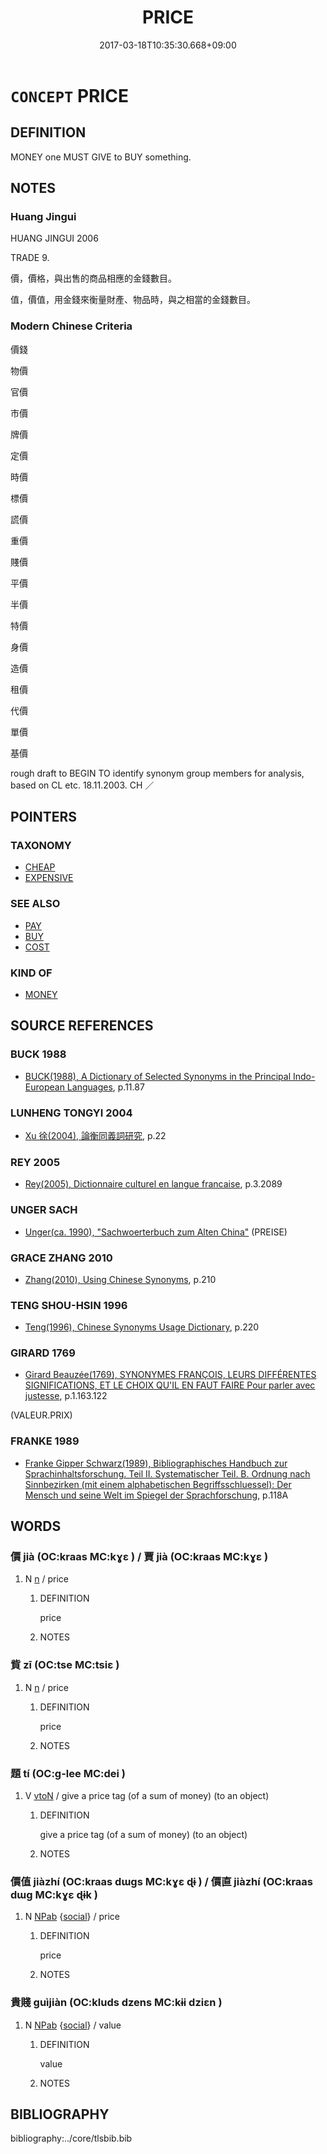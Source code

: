 # -*- mode: mandoku-tls-view -*-
#+TITLE: PRICE
#+DATE: 2017-03-18T10:35:30.668+09:00        
#+STARTUP: content
* =CONCEPT= PRICE
:PROPERTIES:
:CUSTOM_ID: uuid-cdf2a1cd-79e2-42eb-8f27-7cc2e19c2e61
:SYNONYM+:  COST
:SYNONYM+:  CHARGE
:SYNONYM+:  FEE
:SYNONYM+:  FARE
:SYNONYM+:  LEVY
:SYNONYM+:  AMOUNT
:SYNONYM+:  SUM
:SYNONYM+:  OUTLAY
:SYNONYM+:  EXPENSE
:SYNONYM+:  EXPENDITURE
:SYNONYM+:  VALUATION
:SYNONYM+:  QUOTATION
:SYNONYM+:  ESTIMATE
:SYNONYM+:  ASKING PRICE
:SYNONYM+:  INFORMAL HUMOROUS DAMAGE
:TR_ZH: 價錢
:TR_OCH: 賈/價
:END:
** DEFINITION

MONEY one MUST GIVE to BUY something.

** NOTES

*** Huang Jingui
HUANG JINGUI 2006

TRADE 9.

價，價格，與出售的商品相應的金錢數目。

值，價值，用金錢來衡量財產、物品時，與之相當的金錢數目。

*** Modern Chinese Criteria
價錢

物價

官價

市價

牌價

定價

時價

標價

謊價

重價

賤價

平價

半價

特價

身價

造價

租價

代價

單價

基價

rough draft to BEGIN TO identify synonym group members for analysis, based on CL etc. 18.11.2003. CH ／

** POINTERS
*** TAXONOMY
 - [[tls:concept:CHEAP][CHEAP]]
 - [[tls:concept:EXPENSIVE][EXPENSIVE]]

*** SEE ALSO
 - [[tls:concept:PAY][PAY]]
 - [[tls:concept:BUY][BUY]]
 - [[tls:concept:COST][COST]]

*** KIND OF
 - [[tls:concept:MONEY][MONEY]]

** SOURCE REFERENCES
*** BUCK 1988
 - [[cite:BUCK-1988][BUCK(1988), A Dictionary of Selected Synonyms in the Principal Indo-European Languages]], p.11.87

*** LUNHENG TONGYI 2004
 - [[cite:LUNHENG-TONGYI-2004][Xu 徐(2004), 論衡同義詞研究]], p.22

*** REY 2005
 - [[cite:REY-2005][Rey(2005), Dictionnaire culturel en langue francaise]], p.3.2089

*** UNGER SACH
 - [[cite:UNGER-SACH][Unger(ca. 1990), "Sachwoerterbuch zum Alten China"]] (PREISE)
*** GRACE ZHANG 2010
 - [[cite:GRACE-ZHANG-2010][Zhang(2010), Using Chinese Synonyms]], p.210

*** TENG SHOU-HSIN 1996
 - [[cite:TENG-SHOU-HSIN-1996][Teng(1996), Chinese Synonyms Usage Dictionary]], p.220

*** GIRARD 1769
 - [[cite:GIRARD-1769][Girard Beauzée(1769), SYNONYMES FRANÇOIS, LEURS DIFFÉRENTES SIGNIFICATIONS, ET LE CHOIX QU'IL EN FAUT FAIRE Pour parler avec justesse]], p.1.163.122
 (VALEUR.PRIX)
*** FRANKE 1989
 - [[cite:FRANKE-1989][Franke Gipper Schwarz(1989), Bibliographisches Handbuch zur Sprachinhaltsforschung. Teil II. Systematischer Teil. B. Ordnung nach Sinnbezirken (mit einem alphabetischen Begriffsschluessel): Der Mensch und seine Welt im Spiegel der Sprachforschung]], p.118A

** WORDS
   :PROPERTIES:
   :VISIBILITY: children
   :END:
*** 價 jià (OC:kraas MC:kɣɛ ) / 賈 jià (OC:kraas MC:kɣɛ )
:PROPERTIES:
:CUSTOM_ID: uuid-d9f5d501-d6c4-47c6-8d84-c748f8eb96ab
:Char+: 價(9,13/15) 
:Char+: 賈(154,6/13) 
:GY_IDS+: uuid-69135492-cf10-4077-be1e-672530abbba3
:PY+: jià     
:OC+: kraas     
:MC+: kɣɛ     
:GY_IDS+: uuid-37ae5e9e-3613-4832-9835-55cae9df4927
:PY+: jià     
:OC+: kraas     
:MC+: kɣɛ     
:END: 
**** N [[tls:syn-func::#uuid-8717712d-14a4-4ae2-be7a-6e18e61d929b][n]] / price
:PROPERTIES:
:CUSTOM_ID: uuid-3ae55436-2957-4eb2-b092-82cd5b7cd5de
:WARRING-STATES-CURRENCY: 4
:END:
****** DEFINITION

price

****** NOTES

*** 貲 zī (OC:tse MC:tsiɛ )
:PROPERTIES:
:CUSTOM_ID: uuid-cdbe28e3-9e5d-4d26-ba02-75b66e9d6c61
:Char+: 貲(154,5/12) 
:GY_IDS+: uuid-8e6dd9d9-5dd4-4aa1-b526-6934291364b3
:PY+: zī     
:OC+: tse     
:MC+: tsiɛ     
:END: 
**** N [[tls:syn-func::#uuid-8717712d-14a4-4ae2-be7a-6e18e61d929b][n]] / price
:PROPERTIES:
:CUSTOM_ID: uuid-c3af62d7-3d32-4f46-a85b-a4a8fc95c846
:WARRING-STATES-CURRENCY: 3
:END:
****** DEFINITION

price

****** NOTES

*** 題 tí (OC:ɡ-lee MC:dei )
:PROPERTIES:
:CUSTOM_ID: uuid-f51ea27d-6d40-4dca-beec-1a3545cb6b62
:Char+: 題(181,9/18) 
:GY_IDS+: uuid-f715c829-3948-47a8-bdb2-e55677b9f8d0
:PY+: tí     
:OC+: ɡ-lee     
:MC+: dei     
:END: 
**** V [[tls:syn-func::#uuid-fbfb2371-2537-4a99-a876-41b15ec2463c][vtoN]] / give a price tag (of a sum of money) (to an object)
:PROPERTIES:
:CUSTOM_ID: uuid-efe44cb7-45a8-4838-a782-ec67e930595e
:WARRING-STATES-CURRENCY: 3
:END:
****** DEFINITION

give a price tag (of a sum of money) (to an object)

****** NOTES

*** 價值 jiàzhí (OC:kraas dɯɡs MC:kɣɛ ɖɨ ) / 價直 jiàzhí (OC:kraas dɯɡ MC:kɣɛ ɖɨk )
:PROPERTIES:
:CUSTOM_ID: uuid-1eed59c6-c5a0-4182-bc12-5fb1a8c6da2a
:Char+: 價(9,13/15) 值(9,8/10) 
:Char+: 價(9,13/15) 直(109,3/8) 
:GY_IDS+: uuid-69135492-cf10-4077-be1e-672530abbba3 uuid-1ca2fe4e-7c81-4442-91c8-a3f1f5f10a27
:PY+: jià zhí    
:OC+: kraas dɯɡs    
:MC+: kɣɛ ɖɨ    
:GY_IDS+: uuid-69135492-cf10-4077-be1e-672530abbba3 uuid-b9e72c75-5d13-49d2-a742-a81bfc4f4c45
:PY+: jià zhí    
:OC+: kraas dɯɡ    
:MC+: kɣɛ ɖɨk    
:END: 
**** N [[tls:syn-func::#uuid-db0698e7-db2f-4ee3-9a20-0c2b2e0cebf0][NPab]] {[[tls:sem-feat::#uuid-2ef405b2-627b-4f29-940b-848d5428e30e][social]]} / price
:PROPERTIES:
:CUSTOM_ID: uuid-49323e3a-a9ec-442a-bdd0-15ef4abf315b
:END:
****** DEFINITION

price

****** NOTES

*** 貴賤 guìjiàn (OC:kluds dzens MC:kɨi dziɛn )
:PROPERTIES:
:CUSTOM_ID: uuid-4a5204f0-a4e4-481d-b9c0-27921fa0fe8f
:Char+: 貴(154,5/12) 賤(154,8/15) 
:GY_IDS+: uuid-cc274e77-a8ae-4b96-a9eb-d55aa936c165 uuid-7634c796-ddaf-4829-9672-1156dc423f5c
:PY+: guì jiàn    
:OC+: kluds dzens    
:MC+: kɨi dziɛn    
:END: 
**** N [[tls:syn-func::#uuid-db0698e7-db2f-4ee3-9a20-0c2b2e0cebf0][NPab]] {[[tls:sem-feat::#uuid-2ef405b2-627b-4f29-940b-848d5428e30e][social]]} / value
:PROPERTIES:
:CUSTOM_ID: uuid-2dc485b0-6ee5-457d-9c43-9ac6ad4d2163
:END:
****** DEFINITION

value

****** NOTES

** BIBLIOGRAPHY
bibliography:../core/tlsbib.bib
